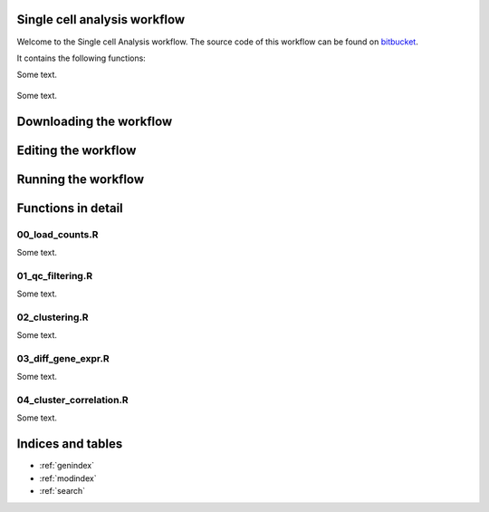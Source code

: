 Single cell analysis workflow
=============================

Welcome to the Single cell Analysis workflow.
The source code of this workflow can be found on `bitbucket <https://bitbucket.org/czarnewski/single_cell_analysis/src/master/>`_.



It contains the following functions:

.. image:: ./img/functions_img.png
    :width: 600
    :alt: Weighted hits plot


Some text.


    .. toctree::
       :maxdepth: 2

        license
        help

Some text.


Downloading the workflow
========================



Editing the workflow
====================



Running the workflow
====================



Functions in detail
===================


00_load_counts.R
----------------
Some text.

01_qc_filtering.R
-----------------
Some text.

02_clustering.R
---------------
Some text.

03_diff_gene_expr.R
-------------------
Some text.

04_cluster_correlation.R
------------------------
Some text.











Indices and tables
==================

* :ref:`genindex`
* :ref:`modindex`
* :ref:`search`
